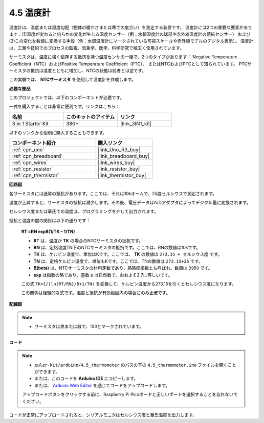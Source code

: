 .. _ar_temp:

4.5 温度計
===========================

温度計は、温度または温度勾配（物体の暖かさまたは寒さの度合い）を測定する装置です。 
温度計には2つの重要な要素があります：(1)温度が変わると何らかの変化が生じる温度センサー（例：水銀温度計の球部や赤外線温度計の焼結センサー） 
および(2)この変化を数値に変換する手段（例：水銀温度計にマークされている可視スケールや赤外線モデルのデジタル表示）。 
温度計は、工業や技術でのプロセスの監視、気象学、医学、科学研究で幅広く使用されています。

サーミスタは、温度に強く依存する抵抗を持つ温度センサの一種で、2つのタイプがあります： 
Negative Temperature Coefficient（NTC）およびPositive Temperature Coefficient（PTC）、 
またはNTCおよびPTCとして知られています。 PTCサーミスタの抵抗は温度とともに増加し、NTCの状態は前者とは逆です。

この実験では、 **NTCサーミスタ** を使用して温度計を作成します。

**必要な部品**

このプロジェクトでは、以下のコンポーネントが必要です。

一式を購入することは非常に便利です。リンクはこちら：

.. list-table::
    :widths: 20 20 20
    :header-rows: 1

    *   - 名前	
        - このキットのアイテム
        - リンク
    *   - 3 in 1 Starter Kit
        - 380+
        - |link_3IN1_kit|

以下のリンクから個別に購入することもできます。

.. list-table::
    :widths: 30 20
    :header-rows: 1

    *   - コンポーネント紹介
        - 購入リンク

    *   - :ref:`cpn_uno`
        - |link_Uno_R3_buy|
    *   - :ref:`cpn_breadboard`
        - |link_breadboard_buy|
    *   - :ref:`cpn_wires`
        - |link_wires_buy|
    *   - :ref:`cpn_resistor`
        - |link_resistor_buy|
    *   - :ref:`cpn_thermistor`
        - |link_thermistor_buy|

**回路図**

.. image:: img/circuit_5.5_thermistor.png

各サーミスタには通常の抵抗があります。ここでは、それは10kオームで、25度セルシウスで測定されます。

温度が上昇すると、サーミスタの抵抗は減少します。その後、電圧データはA/Dアダプタによってデジタル量に変換されます。

セルシウス度または華氏での温度は、プログラミングを介して出力されます。

抵抗と温度の間の関係は以下の通りです：

    **RT =RN expB(1/TK – 1/TN)** 

    * **RT** は、温度が **TK** の場合のNTCサーミスタの抵抗です。
    * **RN** は、定格温度TN下のNTCサーミスタの抵抗です。ここでは、RNの数値は10kです。
    * **TK** は、ケルビン温度で、単位はKです。ここでは、 **TK** の数値は ``273.15 + セルシウス度`` です。
    * **TN** は、定格ケルビン温度で、単位もKです。ここでは、TNの数値は ``273.15+25`` です。
    * **B(beta)** は、NTCサーミスタの材料定数であり、熱感度指数とも呼ばれ、数値は ``3950`` です。
    * **exp** は指数の略であり、基数 ``e`` は自然数で、おおよそ2.7に等しいです。

    この式 ``TK=1/(ln(RT/RN)/B+1/TN)`` を変換して、ケルビン温度から273.15を引くとセルシウス度になります。

    この関係は経験的な式です。温度と抵抗が有効範囲内の場合にのみ正確です。

**配線図**

.. note::
    * サーミスタは黒または緑で、103とマークされています。

.. image:: img/thermistor_bb.png
    :width: 600
    :align: center

**コード**

.. note::

   * ``euler-kit/arduino/4.5_thermometer`` のパスの下の ``4.5_thermometer.ino`` ファイルを開くことができます。
   * または、このコードを **Arduino IDE** にコピーします。
   
   * または、 `Arduino Web Editor <https://docs.arduino.cc/cloud/web-editor/tutorials/getting-started/getting-started-web-editor>`_ を通じてコードをアップロードします。

   アップロードボタンをクリックする前に、Raspberry Pi Picoボードと正しいポートを選択することを忘れないでください。

.. raw:: html

    <iframe src=https://create.arduino.cc/editor/sunfounder01/1ceb0ea2-a330-4052-824d-bd6762c6f0e0/preview?embed style="height:510px;width:100%;margin:10px 0" frameborder=0></iframe>
    

コードが正常にアップロードされると、シリアルモニタはセルシウス度と華氏温度を出力します。
